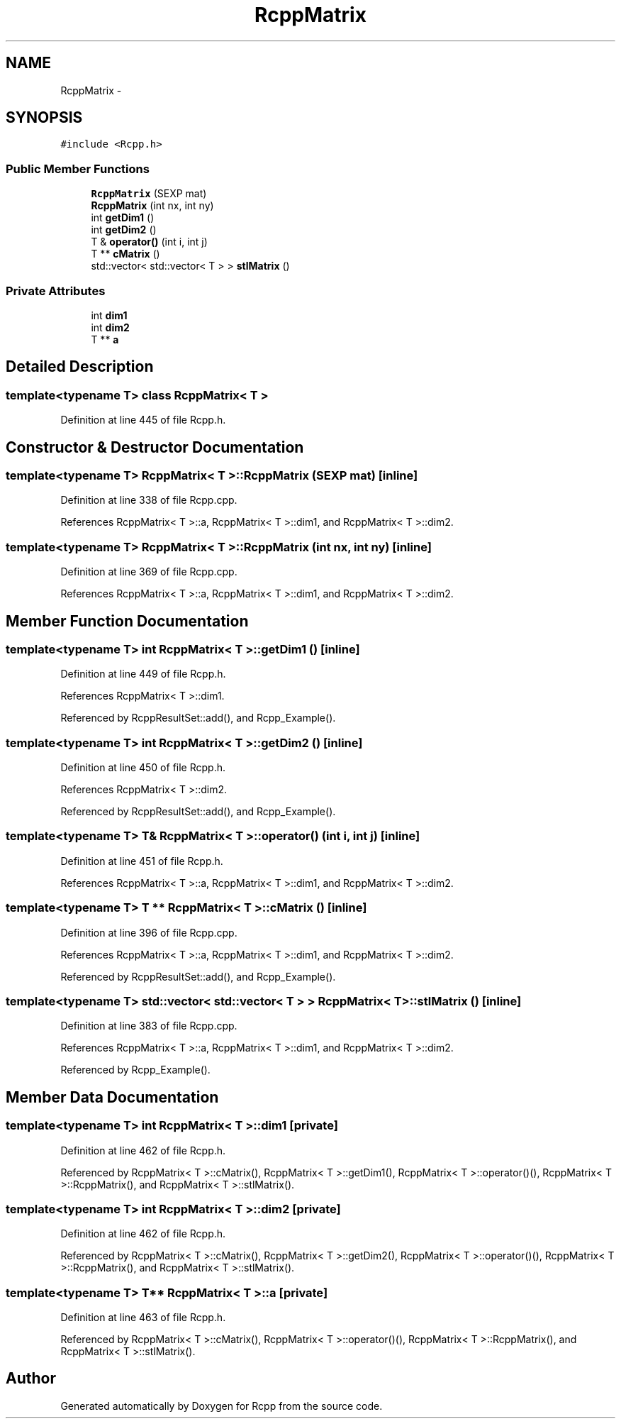 .TH "RcppMatrix" 3 "24 Feb 2009" "Rcpp" \" -*- nroff -*-
.ad l
.nh
.SH NAME
RcppMatrix \- 
.SH SYNOPSIS
.br
.PP
\fC#include <Rcpp.h>\fP
.PP
.SS "Public Member Functions"

.in +1c
.ti -1c
.RI "\fBRcppMatrix\fP (SEXP mat)"
.br
.ti -1c
.RI "\fBRcppMatrix\fP (int nx, int ny)"
.br
.ti -1c
.RI "int \fBgetDim1\fP ()"
.br
.ti -1c
.RI "int \fBgetDim2\fP ()"
.br
.ti -1c
.RI "T & \fBoperator()\fP (int i, int j)"
.br
.ti -1c
.RI "T ** \fBcMatrix\fP ()"
.br
.ti -1c
.RI "std::vector< std::vector< T > > \fBstlMatrix\fP ()"
.br
.in -1c
.SS "Private Attributes"

.in +1c
.ti -1c
.RI "int \fBdim1\fP"
.br
.ti -1c
.RI "int \fBdim2\fP"
.br
.ti -1c
.RI "T ** \fBa\fP"
.br
.in -1c
.SH "Detailed Description"
.PP 

.SS "template<typename T> class RcppMatrix< T >"

.PP
Definition at line 445 of file Rcpp.h.
.SH "Constructor & Destructor Documentation"
.PP 
.SS "template<typename T> \fBRcppMatrix\fP< T >::\fBRcppMatrix\fP (SEXP mat)\fC [inline]\fP"
.PP
Definition at line 338 of file Rcpp.cpp.
.PP
References RcppMatrix< T >::a, RcppMatrix< T >::dim1, and RcppMatrix< T >::dim2.
.SS "template<typename T> \fBRcppMatrix\fP< T >::\fBRcppMatrix\fP (int nx, int ny)\fC [inline]\fP"
.PP
Definition at line 369 of file Rcpp.cpp.
.PP
References RcppMatrix< T >::a, RcppMatrix< T >::dim1, and RcppMatrix< T >::dim2.
.SH "Member Function Documentation"
.PP 
.SS "template<typename T> int \fBRcppMatrix\fP< T >::getDim1 ()\fC [inline]\fP"
.PP
Definition at line 449 of file Rcpp.h.
.PP
References RcppMatrix< T >::dim1.
.PP
Referenced by RcppResultSet::add(), and Rcpp_Example().
.SS "template<typename T> int \fBRcppMatrix\fP< T >::getDim2 ()\fC [inline]\fP"
.PP
Definition at line 450 of file Rcpp.h.
.PP
References RcppMatrix< T >::dim2.
.PP
Referenced by RcppResultSet::add(), and Rcpp_Example().
.SS "template<typename T> T& \fBRcppMatrix\fP< T >::operator() (int i, int j)\fC [inline]\fP"
.PP
Definition at line 451 of file Rcpp.h.
.PP
References RcppMatrix< T >::a, RcppMatrix< T >::dim1, and RcppMatrix< T >::dim2.
.SS "template<typename T> T ** \fBRcppMatrix\fP< T >::cMatrix ()\fC [inline]\fP"
.PP
Definition at line 396 of file Rcpp.cpp.
.PP
References RcppMatrix< T >::a, RcppMatrix< T >::dim1, and RcppMatrix< T >::dim2.
.PP
Referenced by RcppResultSet::add(), and Rcpp_Example().
.SS "template<typename T> std::vector< std::vector< T > > \fBRcppMatrix\fP< T >::stlMatrix ()\fC [inline]\fP"
.PP
Definition at line 383 of file Rcpp.cpp.
.PP
References RcppMatrix< T >::a, RcppMatrix< T >::dim1, and RcppMatrix< T >::dim2.
.PP
Referenced by Rcpp_Example().
.SH "Member Data Documentation"
.PP 
.SS "template<typename T> int \fBRcppMatrix\fP< T >::\fBdim1\fP\fC [private]\fP"
.PP
Definition at line 462 of file Rcpp.h.
.PP
Referenced by RcppMatrix< T >::cMatrix(), RcppMatrix< T >::getDim1(), RcppMatrix< T >::operator()(), RcppMatrix< T >::RcppMatrix(), and RcppMatrix< T >::stlMatrix().
.SS "template<typename T> int \fBRcppMatrix\fP< T >::\fBdim2\fP\fC [private]\fP"
.PP
Definition at line 462 of file Rcpp.h.
.PP
Referenced by RcppMatrix< T >::cMatrix(), RcppMatrix< T >::getDim2(), RcppMatrix< T >::operator()(), RcppMatrix< T >::RcppMatrix(), and RcppMatrix< T >::stlMatrix().
.SS "template<typename T> T** \fBRcppMatrix\fP< T >::\fBa\fP\fC [private]\fP"
.PP
Definition at line 463 of file Rcpp.h.
.PP
Referenced by RcppMatrix< T >::cMatrix(), RcppMatrix< T >::operator()(), RcppMatrix< T >::RcppMatrix(), and RcppMatrix< T >::stlMatrix().

.SH "Author"
.PP 
Generated automatically by Doxygen for Rcpp from the source code.
